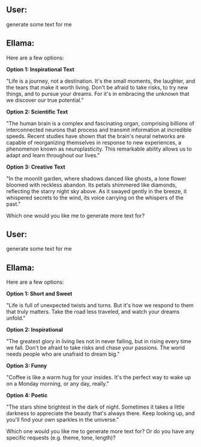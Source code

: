 ** User:
generate some text for me

** Ellama:
Here are a few options:

*Option 1: Inspirational Text*

"Life is a journey, not a destination. It's the small moments, the laughter, and the tears that make
it worth living. Don't be afraid to take risks, to try new things, and to pursue your dreams. For
it's in embracing the unknown that we discover our true potential."

*Option 2: Scientific Text*

"The human brain is a complex and fascinating organ, comprising billions of interconnected neurons
that process and transmit information at incredible speeds. Recent studies have shown that the
brain's neural networks are capable of reorganizing themselves in response to new experiences, a
phenomenon known as neuroplasticity. This remarkable ability allows us to adapt and learn throughout
our lives."

*Option 3: Creative Text*

"In the moonlit garden, where shadows danced like ghosts, a lone flower bloomed with reckless
abandon. Its petals shimmered like diamonds, reflecting the starry night sky above. As it swayed
gently in the breeze, it whispered secrets to the wind, its voice carrying on the whispers of the
past."

Which one would you like me to generate more text for?
** User:
generate some text for me

** Ellama:
Here are a few options:

*Option 1: Short and Sweet*

"Life is full of unexpected twists and turns. But it's how we respond to them that truly
matters. Take the road less traveled, and watch your dreams unfold."

*Option 2: Inspirational*

"The greatest glory in living lies not in never falling, but in rising every time we fall. Don't be
afraid to take risks and chase your passions. The world needs people who are unafraid to dream big."

*Option 3: Funny*

"Coffee is like a warm hug for your insides. It's the perfect way to wake up on a Monday morning, or
any day, really."

*Option 4: Poetic*

"The stars shine brightest in the dark of night. Sometimes it takes a little darkness to appreciate
the beauty that's always there. Keep looking up, and you'll find your own sparkles in the universe."

Which one would you like me to generate more text for? Or do you have any specific requests
(e.g. theme, tone, length)?
